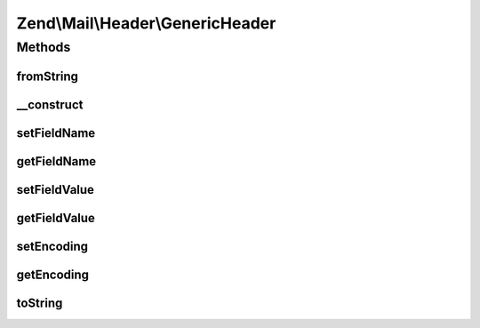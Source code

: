 .. Mail/Header/GenericHeader.php generated using docpx on 01/30/13 03:32am


Zend\\Mail\\Header\\GenericHeader
=================================

Methods
+++++++

fromString
----------

.. function:: fromString()


    Header encoding




__construct
-----------

.. function:: __construct()


    Constructor

    :param string: Optional
    :param string: Optional



setFieldName
------------

.. function:: setFieldName()


    Set header name

    :param string: 

    :throws Exception\InvalidArgumentException: 

    :rtype: GenericHeader 



getFieldName
------------

.. function:: getFieldName()



setFieldValue
-------------

.. function:: setFieldValue()


    Set header value

    :param string: 

    :rtype: GenericHeader 



getFieldValue
-------------

.. function:: getFieldValue()



setEncoding
-----------

.. function:: setEncoding()



getEncoding
-----------

.. function:: getEncoding()



toString
--------

.. function:: toString()



